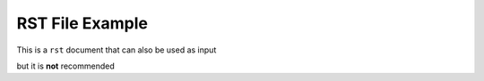 RST File Example
================

This is a ``rst`` document that can also be used as input

but it is **not** recommended